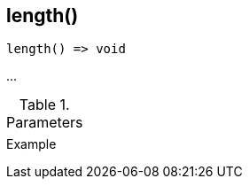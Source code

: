 [[func-length]]
== length()

// TODO: add description

[source,c]
----
length() => void
----

…

.Parameters
[cols="1,3" grid="none", frame="none"]
|===
||
|===

.Return

.Example
[.source]
....
....
